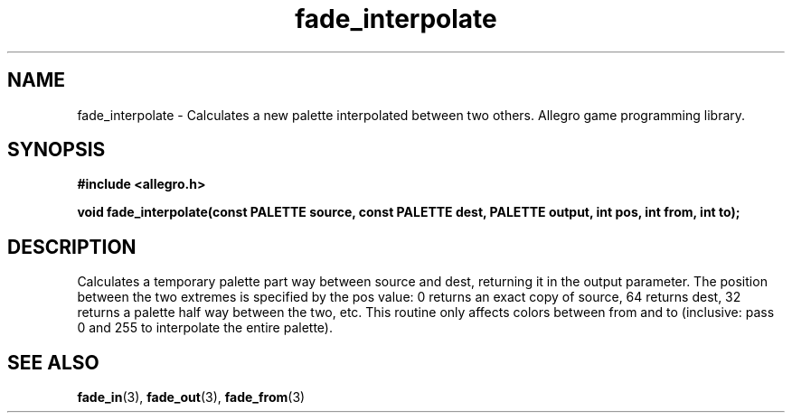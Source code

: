 .\" Generated by the Allegro makedoc utility
.TH fade_interpolate 3 "version 4.4.3" "Allegro" "Allegro manual"
.SH NAME
fade_interpolate \- Calculates a new palette interpolated between two others. Allegro game programming library.\&
.SH SYNOPSIS
.B #include <allegro.h>

.sp
.B void fade_interpolate(const PALETTE source, const PALETTE dest,
.B PALETTE output, int pos, int from, int to);
.SH DESCRIPTION
Calculates a temporary palette part way between source and dest, 
returning it in the output parameter. The position between the two 
extremes is specified by the pos value: 0 returns an exact copy of 
source, 64 returns dest, 32 returns a palette half way between the two, 
etc. This routine only affects colors between from and to (inclusive: 
pass 0 and 255 to interpolate the entire palette).

.SH SEE ALSO
.BR fade_in (3),
.BR fade_out (3),
.BR fade_from (3)
